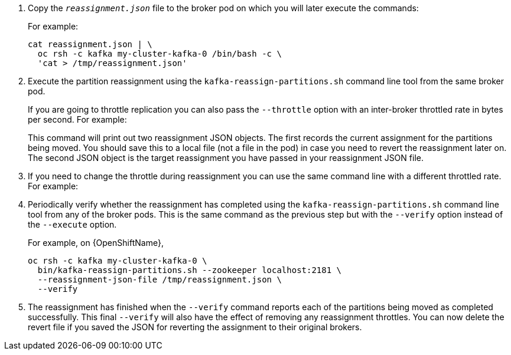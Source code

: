 . Copy the `_reassignment.json_` file to the broker pod on which you will later execute the commands:
+
ifdef::Kubernetes[]
On {KubernetesName}:
+
[source,shell,subs=+quotes]
----
cat _reassignment.json_ | \
  kubectl exec _broker-pod_ -c kafka -i -- /bin/bash -c \
  'cat > /tmp/reassignment.json'
----
+
endif::[]
ifdef::OpenShift[]
On {OpenShiftName}:
+
[source,shell,subs=+quotes]
----
cat _reassignment.json_ | \
  oc rsh -c kafka _broker-pod_ /bin/bash -c \
  'cat > /tmp/reassignment.json'
----
+
endif::[]
ifdef::Kubernetes[]
For example:
+
[source,shell,subs=+quotes]
----
cat _reassignment.json_ | \
  kubectl exec my-cluster-kafka-0 -c kafka -i -- /bin/bash -c \
  'cat > /tmp/reassignment.json'
----
endif::[]
ifndef::Kubernetes[]
For example:
+
[source,shell,subs=+quotes]
----
cat reassignment.json | \
  oc rsh -c kafka my-cluster-kafka-0 /bin/bash -c \
  'cat > /tmp/reassignment.json'
----
endif::[]

. Execute the partition reassignment using the `kafka-reassign-partitions.sh` command line tool from the same broker pod.
+
ifdef::Kubernetes[]
On {KubernetesName}:
+
[source,shell,subs=+quotes]
----
kubectl exec _broker-pod_ -c kafka -it -- \
  bin/kafka-reassign-partitions.sh --zookeeper localhost:2181 \
  --reassignment-json-file /tmp/reassignment.json \
  --execute
----
+
endif::[]
ifdef::OpenShift[]
On {OpenShiftName}:
+
[source,shell,subs=+quotes]
----
oc rsh -c kafka _broker-pod_ \
  bin/kafka-reassign-partitions.sh --zookeeper localhost:2181 \
  --reassignment-json-file /tmp/reassignment.json \
  --execute
----
+
endif::[]
If you are going to throttle replication you can also pass the `--throttle` option with an inter-broker throttled rate in bytes per second. For example:
ifdef::Kubernetes[]
+
On {KubernetesName}:
+
[source,shell,subs=+quotes]
----
kubectl exec my-cluster-kafka-0 -c kafka -it -- \
  bin/kafka-reassign-partitions.sh --zookeeper localhost:2181 \
  --reassignment-json-file /tmp/reassignment.json \
  --throttle 5000000 \
  --execute
----
endif::[]
ifdef::OpenShift[]
+
On {OpenShiftName}:
+
[source,shell,subs=+quotes]
----
oc rsh -c kafka my-cluster-kafka-0 \
  bin/kafka-reassign-partitions.sh --zookeeper localhost:2181 \
  --reassignment-json-file /tmp/reassignment.json \
  --throttle 5000000 \
  --execute
----
endif::[]
+
This command will print out two reassignment JSON objects. 
The first records the current assignment for the partitions being moved. 
You should save this to a local file (not a file in the pod) in case you need to revert the reassignment later on. 
The second JSON object is the target reassignment you have passed in your reassignment JSON file.

. If you need to change the throttle during reassignment you can use the same command line with a different throttled rate. For example:
ifdef::Kubernetes[]
+
On {KubernetesName},
+
[source,shell,subs=+quotes]
----
kubectl exec my-cluster-kafka-0 -c kafka -it -- \
  bin/kafka-reassign-partitions.sh --zookeeper localhost:2181 \
  --reassignment-json-file /tmp/reassignment.json \
  --throttle 10000000 \
  --execute
----
endif::[]
ifdef::OpenShift[]
+
On {OpenShiftName}:
+
[source,shell,subs=+quotes]
----
oc rsh -c kafka my-cluster-kafka-0 \
  bin/kafka-reassign-partitions.sh --zookeeper localhost:2181 \
  --reassignment-json-file /tmp/reassignment.json \
  --throttle 10000000 \
  --execute
----
endif::[]

. Periodically verify whether the reassignment has completed using the `kafka-reassign-partitions.sh` command line tool from any of the broker pods. This is the same command as the previous step but with the `--verify` option instead of the `--execute` option.
+
ifdef::Kubernetes[]
On {kubernetesName}:
+
[source,shell,subs=+quotes]
----
kubectl exec _broker-pod_ -c kafka -it -- \
  bin/kafka-reassign-partitions.sh --zookeeper localhost:2181 \
  --reassignment-json-file /tmp/reassignment.json \
  --verify
----
+
endif::[]
ifdef::OpenShift[]
On {OpenShiftName}:
+
[source,shell,subs=+quotes]
----
oc rsh -c kafka _broker-pod_ \
  bin/kafka-reassign-partitions.sh --zookeeper localhost:2181 \
  --reassignment-json-file /tmp/reassignment.json \
  --verify
----
+
endif::[]
ifdef::Kubernetes[]
For example, on {KubernetesName},
+
[source,shell,subs=+quotes]
----
kubectl exec my-cluster-kafka-0 -c kafka -it -- \
  bin/kafka-reassign-partitions.sh --zookeeper localhost:2181 \
  --reassignment-json-file /tmp/reassignment.json \
  --verify
----
endif::[]
ifndef::Kubernetes[]
For example, on {OpenShiftName},
+
[source,shell,subs=+quotes]
----
oc rsh -c kafka my-cluster-kafka-0 \
  bin/kafka-reassign-partitions.sh --zookeeper localhost:2181 \
  --reassignment-json-file /tmp/reassignment.json \
  --verify
----
endif::[]

. The reassignment has finished when the `--verify` command reports each of  the partitions being moved as completed successfully. 
This final `--verify` will also have the effect of removing any reassignment throttles.
You can now delete the revert file if you saved the JSON for reverting the assignment to their original brokers.